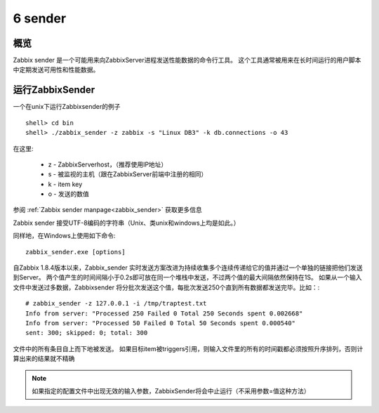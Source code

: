.. _sender:

************
6 sender
************

概览
====
Zabbix sender 是一个可能用来向ZabbixServer进程发送性能数据的命令行工具。
这个工具通常被用来在长时间运行的用户脚本中定期发送可用性和性能数据。

运行ZabbixSender
================

一个在unix下运行Zabbixsender的例子 ::

        shell> cd bin
        shell> ./zabbix_sender -z zabbix -s "Linux DB3" -k db.connections -o 43

在这里:

 * z - ZabbixServerhost，（推荐使用IP地址）
 * s - 被监视的主机（跟在ZabbixServer前端中注册的相同）
 * k - item key
 * o - 发送的数值

.. waring::
   如果你发送的对象中中含有空白，那么一定要用双引号括起来。

参阅 :ref:`Zabbix sender manpage<zabbix_sender>` 获取更多信息

Zabbix sender 接受UTF-8编码的字符串（Unix、类unix和windows上均是如此。）

同样地，在Windows上使用如下命令: ::
 
        zabbix_sender.exe [options]
 
                                                                                
自Zabbix 1.8.4版本以来，Zabbix_sender 实时发送方案改进为持续收集多个连续传递给它的值并通过一个单独的链接把他们发送到Server。
两个值产生的时间间隔小于0.2s即可放在同一个堆栈中发送，不过两个值的最大间隔依然保持在1S。
如果从一个输入文件中发送过多数据，Zabbixsender 将分批次发送这个值，每批次发送250个直到所有数据都发送完毕。比如：::

        # zabbix_sender -z 127.0.0.1 -i /tmp/traptest.txt 
        Info from server: "Processed 250 Failed 0 Total 250 Seconds spent 0.002668"
        Info from server: "Processed 50 Failed 0 Total 50 Seconds spent 0.000540"
        sent: 300; skipped: 0; total: 300

文件中的所有条目自上而下地被发送。
如果目标item被triggers引用，则输入文件里的所有的时间戳都必须按照升序排列，否则计算出来的结果就不精确

.. note::
   如果指定的配置文件中出现无效的输入参数，ZabbixSender将会中止运行（不采用参数=值这种方法）
